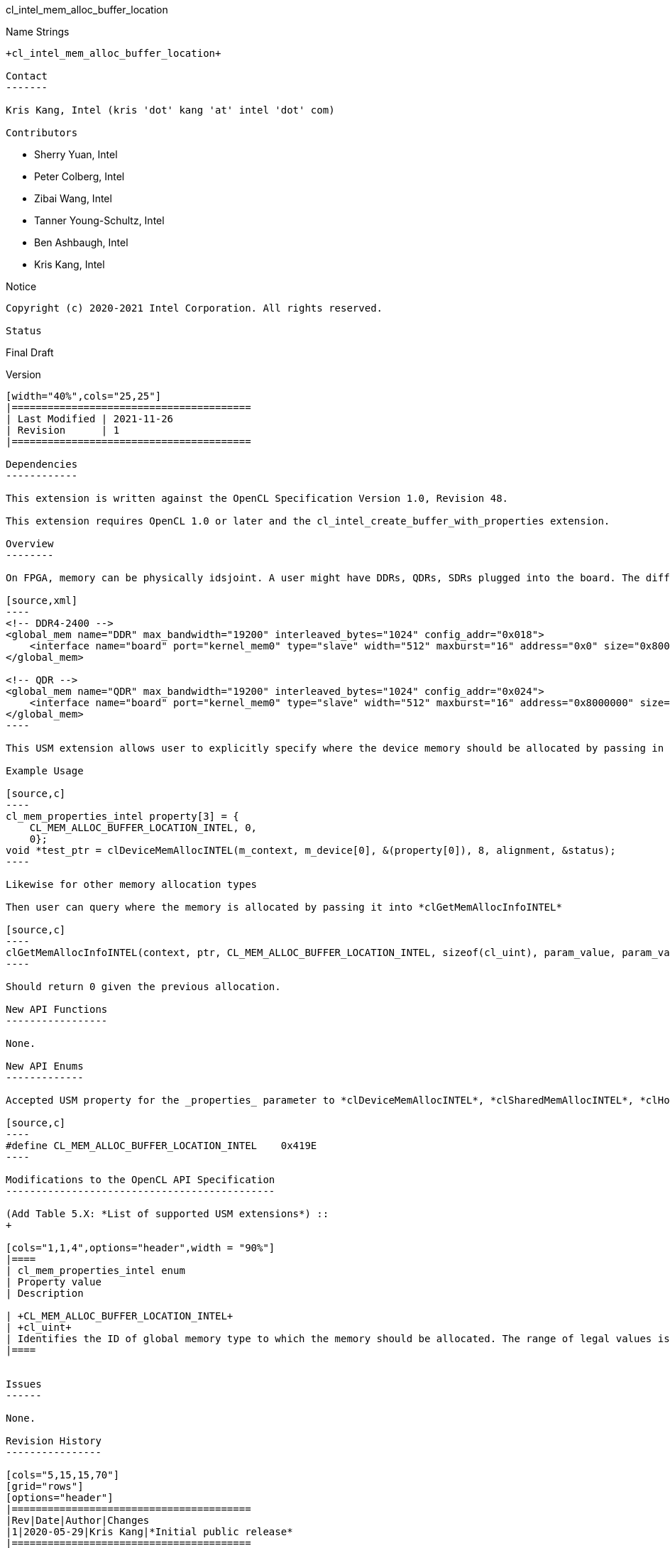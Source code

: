 cl_intel_mem_alloc_buffer_location
=============================

// This section needs to be after the document title.
:doctype: book
:toc2:
:toc: left
:encoding: utf-8
:lang: en

:blank: pass:[ +]

// Set the default source code type in this document to C++,
// for syntax highlighting purposes.  This is needed because
// docbook uses c++ and html5 uses cpp.
:language: {basebackend@docbook:c++:cpp}

Name Strings
------------

+cl_intel_mem_alloc_buffer_location+

Contact
-------

Kris Kang, Intel (kris 'dot' kang 'at' intel 'dot' com)

Contributors
------------

* Sherry Yuan, Intel
* Peter Colberg, Intel
* Zibai Wang, Intel
* Tanner Young-Schultz, Intel
* Ben Ashbaugh, Intel
* Kris Kang, Intel

Notice
------

Copyright (c) 2020-2021 Intel Corporation. All rights reserved.

Status
------

Final Draft

Version
-------

[width="40%",cols="25,25"]
|========================================
| Last Modified | 2021-11-26
| Revision      | 1
|========================================

Dependencies
------------

This extension is written against the OpenCL Specification Version 1.0, Revision 48.

This extension requires OpenCL 1.0 or later and the cl_intel_create_buffer_with_properties extension.

Overview
--------

On FPGA, memory can be physically idsjoint. A user might have DDRs, QDRs, SDRs plugged into the board. The different global memory type are specified in board_spec.xml. For example

[source,xml]
----
<!-- DDR4-2400 -->
<global_mem name="DDR" max_bandwidth="19200" interleaved_bytes="1024" config_addr="0x018">
    <interface name="board" port="kernel_mem0" type="slave" width="512" maxburst="16" address="0x0" size="0x8000000" latency="240"/>
</global_mem>

<!-- QDR -->
<global_mem name="QDR" max_bandwidth="19200" interleaved_bytes="1024" config_addr="0x024">
    <interface name="board" port="kernel_mem0" type="slave" width="512" maxburst="16" address="0x8000000" size="0x8000000" latency="120"/>
</global_mem>
----

This USM extension allows user to explicitly specify where the device memory should be allocated by passing in ID of the buffer location, where ID is the index of the global memory type as specified in the board_spec.xml

Example Usage

[source,c]
----
cl_mem_properties_intel property[3] = {
    CL_MEM_ALLOC_BUFFER_LOCATION_INTEL, 0,
    0};
void *test_ptr = clDeviceMemAllocINTEL(m_context, m_device[0], &(property[0]), 8, alignment, &status);
----

Likewise for other memory allocation types

Then user can query where the memory is allocated by passing it into *clGetMemAllocInfoINTEL*

[source,c]
----
clGetMemAllocInfoINTEL(context, ptr, CL_MEM_ALLOC_BUFFER_LOCATION_INTEL, sizeof(cl_uint), param_value, param_value_ret)
----

Should return 0 given the previous allocation.

New API Functions
-----------------

None.

New API Enums
-------------

Accepted USM property for the _properties_ parameter to *clDeviceMemAllocINTEL*, *clSharedMemAllocINTEL*, *clHostMemAllocINTEL* to specify requested global memory type ID and *clGetMemAllocInfoINTEL* to get the location of allocated bu:

[source,c]
----
#define CL_MEM_ALLOC_BUFFER_LOCATION_INTEL    0x419E
----

Modifications to the OpenCL API Specification
---------------------------------------------

(Add Table 5.X: *List of supported USM extensions*) ::
+

[cols="1,1,4",options="header",width = "90%"]
|====
| cl_mem_properties_intel enum
| Property value
| Description

| +CL_MEM_ALLOC_BUFFER_LOCATION_INTEL+
| +cl_uint+
| Identifies the ID of global memory type to which the memory should be allocated. The range of legal values is defined in board package. If the value is not valid, or the implementation is unable to allocate memory in the requested memory type, an error will be emitted as the ID will be out of range.
|====


Issues
------

None.

Revision History
----------------

[cols="5,15,15,70"]
[grid="rows"]
[options="header"]
|========================================
|Rev|Date|Author|Changes
|1|2020-05-29|Kris Kang|*Initial public release*
|========================================
